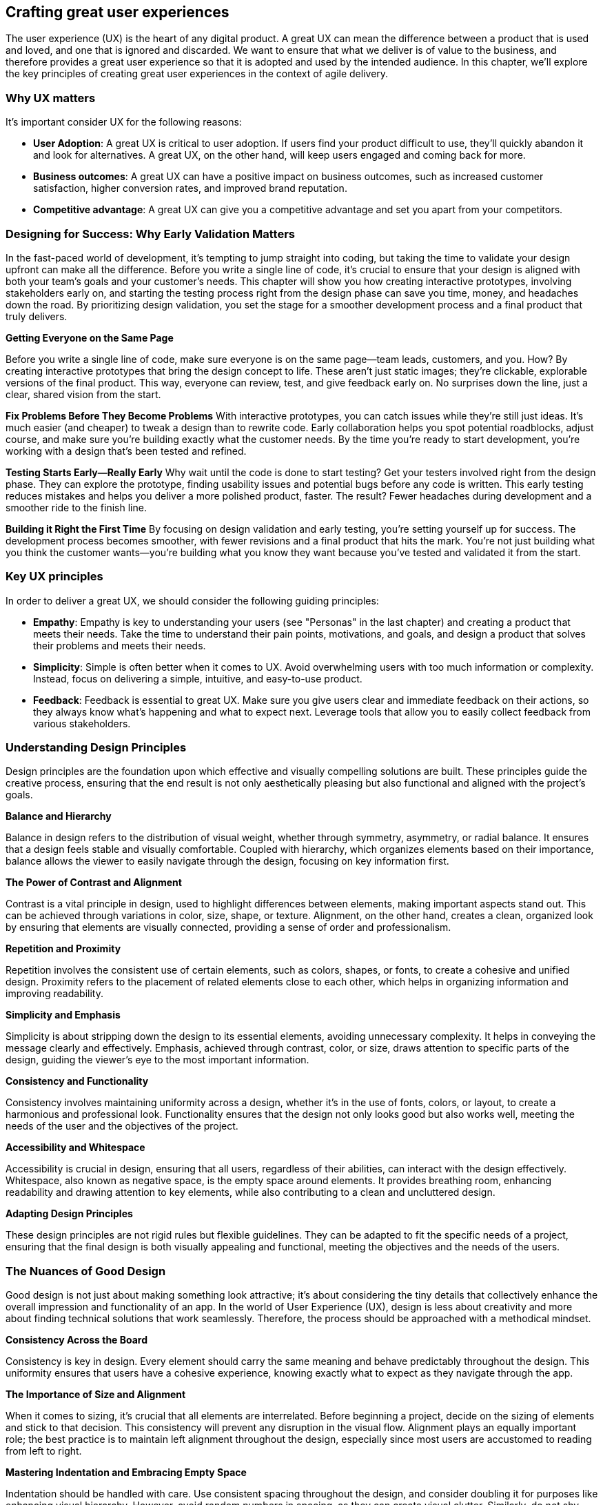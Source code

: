 == Crafting great user experiences

The user experience (UX) is the heart of any digital product. A great UX can mean the difference between a product that is used and loved, and one that is ignored and discarded. We want to ensure that what we deliver is of value to the business, and therefore provides a great user experience so that it is adopted and used by the intended audience. In this chapter, we'll explore the key principles of creating great user experiences in the context of agile delivery.

=== Why UX matters

It's important consider UX for the following reasons:

- *User Adoption*: A great UX is critical to user adoption. If users find your product difficult to use, they'll quickly abandon it and look for alternatives. A great UX, on the other hand, will keep users engaged and coming back for more.
- *Business outcomes*: A great UX can have a positive impact on business outcomes, such as increased customer satisfaction, higher conversion rates, and improved brand reputation.
- *Competitive advantage*: A great UX can give you a competitive advantage and set you apart from your competitors.

=== Designing for Success: Why Early Validation Matters

In the fast-paced world of development, it’s tempting to jump straight into coding, but taking the time to validate your design upfront can make all the difference. Before you write a single line of code, it's crucial to ensure that your design is aligned with both your team's goals and your customer's needs. This chapter will show you how creating interactive prototypes, involving stakeholders early on, and starting the testing process right from the design phase can save you time, money, and headaches down the road. By prioritizing design validation, you set the stage for a smoother development process and a final product that truly delivers.

*Getting Everyone on the Same Page*

Before you write a single line of code, make sure everyone is on the same page—team leads, customers, and you. How? By creating interactive prototypes that bring the design concept to life. These aren’t just static images; they’re clickable, explorable versions of the final product. This way, everyone can review, test, and give feedback early on. No surprises down the line, just a clear, shared vision from the start.

*Fix Problems Before They Become Problems*
With interactive prototypes, you can catch issues while they’re still just ideas. It’s much easier (and cheaper) to tweak a design than to rewrite code. Early collaboration helps you spot potential roadblocks, adjust course, and make sure you’re building exactly what the customer needs. By the time you’re ready to start development, you’re working with a design that’s been tested and refined.

*Testing Starts Early—Really Early*
Why wait until the code is done to start testing? Get your testers involved right from the design phase. They can explore the prototype, finding usability issues and potential bugs before any code is written. This early testing reduces mistakes and helps you deliver a more polished product, faster. The result? Fewer headaches during development and a smoother ride to the finish line.

*Building it Right the First Time*
By focusing on design validation and early testing, you’re setting yourself up for success. The development process becomes smoother, with fewer revisions and a final product that hits the mark. You’re not just building what you think the customer wants—you’re building what you know they want because you’ve tested and validated it from the start.

=== Key UX principles

In order to deliver a great UX, we should consider the following guiding principles:

- *Empathy*: Empathy is key to understanding your users (see "Personas" in the last chapter) and creating a product that meets their needs. Take the time to understand their pain points, motivations, and goals, and design a product that solves their problems and meets their needs.
- *Simplicity*: Simple is often better when it comes to UX. Avoid overwhelming users with too much information or complexity. Instead, focus on delivering a simple, intuitive, and easy-to-use product.
- *Feedback*: Feedback is essential to great UX. Make sure you give users clear and immediate feedback on their actions, so they always know what's happening and what to expect next. Leverage tools that allow you to easily collect feedback from various stakeholders.

=== Understanding Design Principles

Design principles are the foundation upon which effective and visually compelling solutions are built. These principles guide the creative process, ensuring that the end result is not only aesthetically pleasing but also functional and aligned with the project's goals.

*Balance and Hierarchy*

Balance in design refers to the distribution of visual weight, whether through symmetry, asymmetry, or radial balance. It ensures that a design feels stable and visually comfortable. Coupled with hierarchy, which organizes elements based on their importance, balance allows the viewer to easily navigate through the design, focusing on key information first.

*The Power of Contrast and Alignment*

Contrast is a vital principle in design, used to highlight differences between elements, making important aspects stand out. This can be achieved through variations in color, size, shape, or texture. Alignment, on the other hand, creates a clean, organized look by ensuring that elements are visually connected, providing a sense of order and professionalism.

*Repetition and Proximity*

Repetition involves the consistent use of certain elements, such as colors, shapes, or fonts, to create a cohesive and unified design. Proximity refers to the placement of related elements close to each other, which helps in organizing information and improving readability.

*Simplicity and Emphasis*

Simplicity is about stripping down the design to its essential elements, avoiding unnecessary complexity. It helps in conveying the message clearly and effectively. Emphasis, achieved through contrast, color, or size, draws attention to specific parts of the design, guiding the viewer's eye to the most important information.

*Consistency and Functionality*

Consistency involves maintaining uniformity across a design, whether it’s in the use of fonts, colors, or layout, to create a harmonious and professional look. Functionality ensures that the design not only looks good but also works well, meeting the needs of the user and the objectives of the project.

*Accessibility and Whitespace*

Accessibility is crucial in design, ensuring that all users, regardless of their abilities, can interact with the design effectively. Whitespace, also known as negative space, is the empty space around elements. It provides breathing room, enhancing readability and drawing attention to key elements, while also contributing to a clean and uncluttered design.

*Adapting Design Principles*

These design principles are not rigid rules but flexible guidelines. They can be adapted to fit the specific needs of a project, ensuring that the final design is both visually appealing and functional, meeting the objectives and the needs of the users.

=== The Nuances of Good Design

Good design is not just about making something look attractive; it’s about considering the tiny details that collectively enhance the overall impression and functionality of an app. In the world of User Experience (UX), design is less about creativity and more about finding technical solutions that work seamlessly. Therefore, the process should be approached with a methodical mindset.

*Consistency Across the Board*

Consistency is key in design. Every element should carry the same meaning and behave predictably throughout the design. This uniformity ensures that users have a cohesive experience, knowing exactly what to expect as they navigate through the app.

*The Importance of Size and Alignment*

When it comes to sizing, it’s crucial that all elements are interrelated. Before beginning a project, decide on the sizing of elements and stick to that decision. This consistency will prevent any disruption in the visual flow. Alignment plays an equally important role; the best practice is to maintain left alignment throughout the design, especially since most users are accustomed to reading from left to right.

*Mastering Indentation and Embracing Empty Space*

Indentation should be handled with care. Use consistent spacing throughout the design, and consider doubling it for purposes like enhancing visual hierarchy. However, avoid random numbers in spacing, as they can create visual clutter. Similarly, do not shy away from empty space. Often, it’s better to leave some areas blank than to overcrowd the design, which can lead to a messy and disorganized look.

*Color, Typography, and Visual Hierarchy*

Color selection is critical in design. Limit yourself to no more than two active colors in a design. While exceptions can be made for functional colors, they should still be used with caution. Typography is another area that demands careful planning. It’s advisable to choose your typefaces before starting the design and limit yourself to three type sizes, with one being dominant. Visual hierarchy is essential to guide the user’s eye through the app, making their interaction smoother and more intuitive. Contrast should be leveraged wisely for colors, accents, and typefaces to enhance this hierarchy.

*Handling Images and Iconography with Care*

Images are powerful design elements, but they must be used judiciously. When incorporating images, crop them carefully to maintain the visual integrity of the design. Lastly, when it comes to iconography, it’s best to stick with a single package to ensure consistency across the design. This uniformity helps in creating a professional and polished look.

=== UX in practice

OK, so in practice, here are tangible things your team can perform in order to deliver a great UX as part of an agile methodology:

- *User-centered design*: User-centered design is the foundation of great UX in Agile and DevOps delivery. Start by understanding your users and designing a product that meets their needs.
_ *Rapid prototyping*: Rapid prototyping is a key component of Agile and DevOps delivery. Use rapid prototyping to quickly test and refine your ideas and designs, so you can deliver a great UX more quickly and efficiently.
- *Continuous improvement*: The key to great UX in Agile and DevOps delivery is continuous improvement. Keep iterating and refining your product based on user feedback, so you can deliver a great UX that exceeds their expectations.

=== Conclusion

Creating great user experiences is essential to delivering successful digital products. By understanding your users, focusing on simplicity and feedback, and using Agile and DevOps delivery techniques, you can craft great user experiences that engage users, drive business outcomes, and give you a competitive advantage. Remember, great UX is the heart of any digital product, so make sure you prioritize it in your Agile and DevOps delivery processes.
